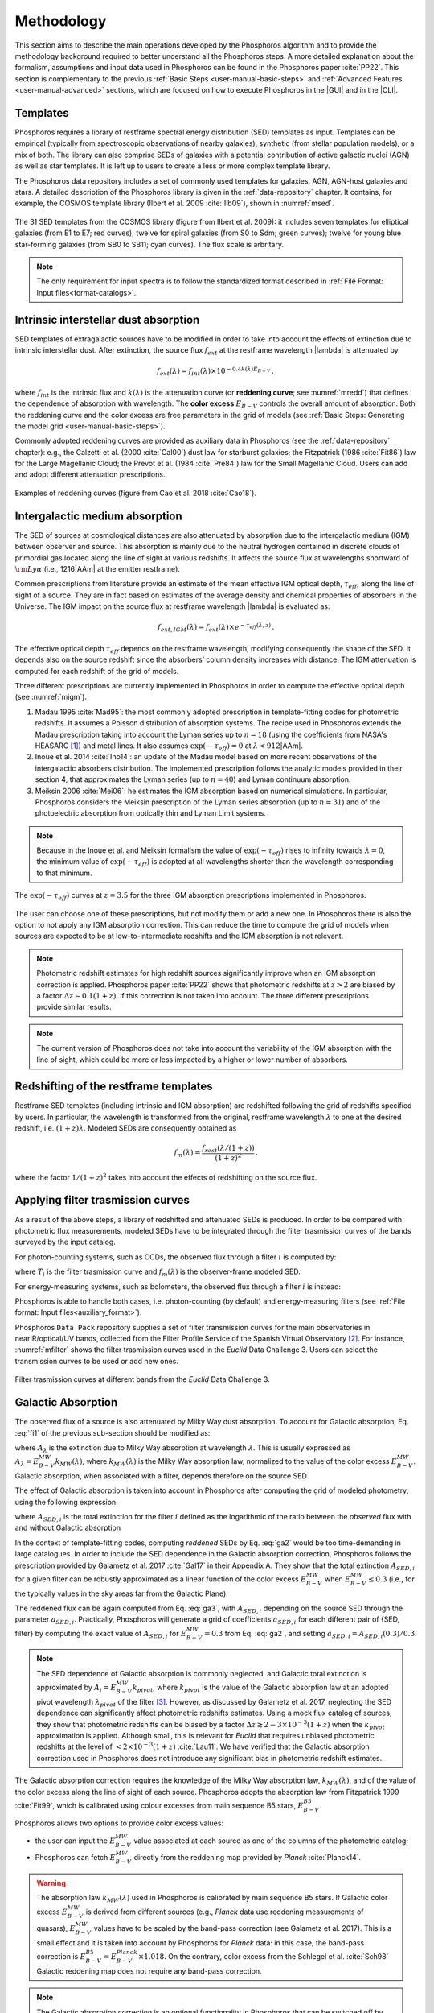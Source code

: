 .. _methodology:

******************************
Methodology
******************************

This section aims to describe the main operations developed by the
Phosphoros algorithm and to provide the methodology background
required to better understand all the Phosphoros steps. A more
detailed explanation about the formalism, assumptions and input data
used in Phosphoros can be found in the Phosphoros paper :cite:`PP22`.
This section is complementary to the previous :ref:`Basic Steps
<user-manual-basic-steps>` and :ref:`Advanced Features
<user-manual-advanced>` sections, which are focused on how to execute
Phosphoros in the |GUI| and in the |CLI|.


.. _templates:

Templates
=========

Phosphoros requires a library of restframe spectral energy
distribution (SED) templates as input. Templates can be empirical
(typically from spectroscopic observations of nearby galaxies),
synthetic (from stellar population models), or a mix of both. The
library can also comprise SEDs of galaxies with a potential
contribution of active galactic nuclei (AGN) as well as star
templates. It is left up to users to create a less or more complex
template library.

The Phosphoros data repository includes a set of commonly used
templates for galaxies, AGN, AGN-host galaxies and stars. A detailed
description of the Phosphoros library is given in the :ref:`data-repository`
chapter. It contains, for example, the COSMOS template library (Ilbert et
al. 2009 :cite:`Ilb09`), shown in :numref:`msed`.

..
  Phosphoros provides the COSMOS template library (see Ilbert et
  al. 2009 :cite:`Ilb09`; and :numref:`msed`): it includes seven
  templates for elliptical galaxies (from E1 to E7) and twelve for
  spiral galaxies (from S0 to Sdm) from the Polletta et al. (2007
  :cite:`Pol07`) library; twelve for young blue star-forming galaxies
  (from SB0 to SB11), generated with the Bruzual\&Charlot (2003,
  :cite:`BC03`) stellar population synthesis models (starburst ages
  from 0.03 to 3 Gyr), for a total of 31 templates.

.. figure:: /_static/first_step/Ilbert09_SED.png
    :name: msed 
    :align: center 
    :width: 350px
    :height: 350px

    The 31 SED templates from the COSMOS library (figure from Ilbert
    et al. 2009): it includes seven templates for elliptical galaxies
    (from E1 to E7; red curves); twelve for spiral galaxies (from S0
    to Sdm; green curves); twelve for young blue star-forming galaxies
    (from SB0 to SB11; cyan curves). The flux scale is arbritary.

..  Red (green) [cyan] lines are for elliptical (spiral) [starburst] galaxies.

.. note::

   The only requirement for input spectra is to follow the
   standardized format described in :ref:`File Format: Input
   files<format-catalogs>`.


..
   Emission Lines
   and then adopts flux ratios in relation to the
   [:math:`H\alpha` ] line to derive the fluxes of the other emission
   lines (see Table below).

.. Kennicutt (1998) :cite:`Ken98` showed that the UV continuum and the
   luminosity of the [OII] emission line are both a diagnostic of the
   star formation rate (SFR) in galaxies. Using their relations with the
   SFR, the UV continuum is translated to the [OII] line flux through the
   relation (Moustakas et al. 2006 :cite:`Mou06`):

.. math
    
    f_{[OII]} = 0.745\times10^{13}\,f_{UV}\,.

.. By default, Phosphoros estimates the UV continuum flux for a given
   template by integrating its SED between 1500\ |AAm| and 2800\ |AAm|.

.. 
   +--------------------+------------------------------+-------------+
   | Emission Line      | |lambda| [ |AAm| ]           | Line/[OII]  |
   +====================+==============================+=============+
   | :math:`H\alpha`    | 6562.80                      | 1.0000      |
   +--------------------+------------------------------+-------------+
   | :math:`H\beta`     | 4861.32                      | 0.2960      |
   +--------------------+------------------------------+-------------+
   | :math:`H\gamma`    | 4340.46                      | 0.1350      |
   +--------------------+------------------------------+-------------+
   | :math:`H\delta`    | 4101.73                      | 0.0770      |
   +--------------------+------------------------------+-------------+
   | OII                | 3726.10                      | 0.3165      |
   +--------------------+------------------------------+-------------+
   | OII                | 3728.80                      | 0.3165      |
   +--------------------+------------------------------+-------------+
   | OIII               | 4958.91                      | 0.0490      |
   +--------------------+------------------------------+-------------+
   | OIII               | 5006.84                      | 0.1410      |
   +--------------------+------------------------------+-------------+

    
.. _intrinsic-interstellar-dust:

Intrinsic interstellar dust absorption
=========================================

SED templates of extragalactic sources have to be modified in order to
take into account the effects of extinction due to intrinsic
interstellar dust. After extinction, the source flux :math:`f_{ext}`
at the restframe wavelength |lambda| is attenuated by

.. math::

   f_{ext}(\lambda)=f_{int}(\lambda)\times 10^{-0.4k(\lambda)E_{B-V}}\,,

where :math:`f_{int}` is the intrinsic flux and :math:`k(\lambda)` is
the attenuation curve (or **reddening curve**; see :numref:`mredd`)
that defines the dependence of absorption with wavelength. The
**color excess** :math:`E_{B-V}` controls the overall amount of
absorption. Both the reddening curve and the color excess are free
parameters in the grid of models (see :ref:`Basic Steps: Generating
the model grid <user-manual-basic-steps>`).

.. Color excess :math:`E_{B-V}` values are specified by the user.

Commonly adopted reddening curves are provided as auxiliary data in
Phosphoros (see the :ref:`data-repository` chapter): e.g., the
Calzetti et al. (2000 :cite:`Cal00`) dust law for starburst galaxies;
the Fitzpatrick (1986 :cite:`Fit86`) law for the Large Magellanic
Cloud; the Prevot et al. (1984 :cite:`Pre84`) law for the Small
Magellanic Cloud. Users can add and adopt different attenuation
prescriptions.


.. figure:: /_static/first_step/Cao18_extintion.png
    :name: mredd
    :width: 500px
    :height: 350px
    :align: center

    Examples of reddening curves (figure from Cao et al. 2018
    :cite:`Cao18`).

	    
..
  tip::

   Possible parameters for the intrinsic absorption: for
   **starburst** galaxies the Calzetti et al. law and :math:`E_{B-V}`
   ranging from 0 and 1; for **elliptical** galaxies no intrinsic
   absorption, :math:`E_{B-V}=0`; for **spiral** galaxies the Prevot
   et al. law and :math:`E_{B-V}` between 0 and 1. *to be confirmed*

.. _igm-absorption:

Intergalactic medium absorption
======================================

The SED of sources at cosmological distances are also attenuated by
absorption due to the intergalactic medium (IGM) between observer and
source. This absorption is mainly due to the neutral hydrogen
contained in discrete clouds of primordial gas located along the line
of sight at various redshifts. It affects the source flux at
wavelengths shortward of :math:`{\rm Ly}\alpha` (i.e.,
1216\ |AAm| at the emitter restframe).

Common prescriptions from literature provide an estimate of the mean
effective IGM optical depth, :math:`\tau_{eff}`, along the line of
sight of a source. They are in fact based on estimates of the average
density and chemical properties of absorbers in the Universe. The IGM
impact on the source flux at restframe wavelength |lambda| is evaluated
as:

.. math:: 

   f_{ext,IGM}(\lambda)=f_{ext}(\lambda)\times
   e^{-\tau_{eff}(\lambda,z)}\,.

The effective optical depth :math:`\tau_{eff}` depends on the
restframe wavelength, modifying consequently the shape of the SED. It
depends also on the source redshift since the absorbers’ column
density increases with distance. The IGM attenuation is computed for
each redshift of the grid of models.

Three different prescriptions are currently implemented
in Phosphoros in order to compute the effective optical depth (see
:numref:`migm`).

#. Madau 1995 :cite:`Mad95`: the most commonly adopted prescription in
   template-fitting codes for photometric redshifts. It assumes a
   Poisson distribution of absorption systems. The recipe used in
   Phosphoros extends the Madau prescription taking into account the
   Lyman series up to :math:`n=18` (using the coefficients from NASA's
   HEASARC [#f1meth]_) and metal lines. It also assumes
   :math:`\exp(-\tau_{eff})=0` at :math:`\lambda < 912`\ |AAm|.

#. Inoue et al. 2014 :cite:`Ino14`: an update of the Madau model based
   on more recent observations of the intergalactic absorbers
   distribution. The implemented prescription follows the analytic
   models provided in their section 4, that approximates the Lyman
   series (up to :math:`n=40`) and Lyman continuum absorption.

#. Meiksin 2006 :cite:`Mei06`: he estimates the IGM absorption based
   on numerical simulations. In particular, Phosphoros considers the
   Meiksin prescription of the Lyman series absorption (up to
   :math:`n=31`) and of the photoelectric absorption from optically
   thin and Lyman Limit systems.

.. note::

   Because in the Inoue et al. and Meiksin formalism the value of
   :math:`\exp(-\tau_{eff})` rises to infinity towards
   :math:`\lambda=0`, the minimum value of :math:`\exp(-\tau_{eff})`
   is adopted at all wavelengths shorter than the wavelength
   corresponding to that minimum.

.. figure:: /_static/first_step/IGM.png
    :name: migm
    :width: 400px
    :height: 300px
    :align: center

    The :math:`\exp(-\tau_{eff})` curves at :math:`z=3.5` for the
    three IGM absorption prescriptions implemented in Phosphoros.

The user can choose one of these prescriptions, but not modify them or
add a new one. In Phosphoros there is also the option to not apply any
IGM absorption correction. This can reduce the time to compute the
grid of models when sources are expected to be at low-to-intermediate
redshifts and the IGM absorption is not relevant.

.. note::

   Photometric redshift estimates for high redshift sources
   significantly improve when an IGM absorption correction is
   applied. Phosphoros paper :cite:`PP22` shows that photometric
   redshifts at :math:`z>2` are biased by a factor :math:`\Delta
   z\sim0.1(1+z)`, if this correction is not taken into account. The
   three different prescriptions provide similar results.


.. note::

   The current version of Phosphoros does not take into account the
   variability of the IGM absorption with the line of sight, which
   could be more or less impacted by a higher or lower number of
   absorbers.


.. _redshifting-templates:

Redshifting of the restframe templates
============================================

Restframe SED templates (including intrinsic and IGM absorption) are
redshifted following the grid of redshifts specified by users. In
particular, the wavelength is transformed from the original, restframe
wavelength :math:`\lambda` to one at the desired redshift,
i.e. :math:`(1+z)\lambda`. Modeled SEDs are consequently obtained as

.. math:: 

   f_m(\lambda)=\frac{f_{rest}(\lambda/(1+z))}{(1+z)^2}\,.

where the factor :math:`1/(1+z)^2` takes into account the effects of
redshifting on the source flux.

   
.. _filter-curves:

Applying filter trasmission curves
======================================

As a result of the above steps, a library of redshifted and attenuated
SEDs is produced. In order to be compared with photometric flux
measurements, modeled SEDs have to be integrated through the filter
trasmission curves of the bands surveyed by the input catalog.

For photon-counting systems, such as CCDs, the observed flux through a
filter :math:`i` is computed by:

.. math::
   :label: fi1

   f_m^i =
   \frac{\int\frac{\lambda}{c}f_m(\lambda)
   T_i(\lambda)d\lambda}{\int
   T_i(\lambda)\frac{d\lambda}{\lambda}}\,,   

where :math:`T_i` is the filter trasmission curve and
:math:`f_m(\lambda)` is the observer-frame modeled SED.

For energy-measuring systems, such as bolometers, the observed flux
through a filter :math:`i` is instead:

.. math::
   :label: fi2

   f_m^i =
   \frac{\int f_m(\lambda)
   T_i(\lambda)d\lambda}{\int
   T_i(\lambda)\frac{c\,d\lambda}{\lambda^2}}\,.

Phosphoros is able to handle both cases, i.e. photon-counting (by
default) and energy-measuring filters (see :ref:`File format: Input
files<auxiliary_format>`).
   
Phosphoros ``Data Pack`` repository supplies a set of filter
transmission curves for the main observatories in nearIR/optical/UV
bands, collected from the Filter Profile Service of the Spanish
Virtual Observatory [#f3meth]_. For instance, :numref:`mfilter` shows
the filter trasmission curves used in the *Euclid* Data
Challenge 3. Users can select the transmission curves to be used or
add new ones.

.. figure:: /_static/first_step/filter_curves_DC3.png
    :name: mfilter
    :width: 600px
    :height: 350px
    :align: center

    Filter trasmission curves at different bands from the *Euclid*
    Data Challenge 3.

.. _galactic-absorption:

Galactic Absorption
=============================

The observed flux of a source is also attenuated by Milky Way dust
absorption. To account for Galactic absorption, Eq. :eq:`fi1` of the
previous sub-section should be modified as:

.. math::
   :label: ga1 

   f^i_{m,ga} = \frac{1}{\int
   T_i(\lambda)\frac{d\lambda}{\lambda}}
   \int\,\frac{\lambda}{c} f_m(\lambda)
   10^{-0.4A_{\lambda}}T_i(\lambda)d\lambda\,,

where :math:`A_{\lambda}` is the extinction due to Milky Way
absorption at wavelength :math:`\lambda`. This is usually expressed as
:math:`A_{\lambda}=E^{\scriptscriptstyle
MW}_{B-V}k_{\scriptscriptstyle MW}(\lambda)`, where
:math:`k_{\scriptscriptstyle MW} (\lambda)` is the Milky Way
absorption law, normalized to the value of the color excess
:math:`E^{\scriptscriptstyle MW}_{B-V}`. Galactic absorption, when
associated with a filter, depends therefore on the source SED.

The effect of Galactic absorption is taken into account in Phosphoros
after computing the grid of modeled photometry, using the following
expression:

.. math::
   :label: ga3

   f^i_{m,ga}=f^i_{m}\times 10^{-0.4A_{{\scriptscriptstyle SED},i}}\,,

where :math:`A_{{\scriptscriptstyle SED},i}` is the total extinction
for the filter :math:`i` defined as the logarithmic of the ratio
between the *observed* flux with and without Galactic absorption

.. math::
   :label: ga2 

   A_{{\scriptscriptstyle SED},i}=
   -2.5\log_{10}\bigg(\frac{\int_i \lambda f_m(\lambda)
   10^{-0.4A_{\lambda}} T_i(\lambda)d\lambda}
   {\int_i \lambda f_m(\lambda)T_i(\lambda)d\lambda}\bigg) \,.

In the context of template-fitting codes, computing *reddened* SEDs by
Eq. :eq:`ga2` would be too time-demanding in large catalogues.  In
order to include the SED dependence in the Galactic absorption
correction, Phosphoros follows the prescription provided by Galametz
et al. 2017 :cite:`Gal17` in their Appendix A. They show that the
total extinction :math:`A_{{\scriptscriptstyle SED},i}` for a given
filter can be robustly approximated as a linear function of the color
excess :math:`E^{\scriptscriptstyle MW}_{B-V}` when
:math:`E^{\scriptscriptstyle MW}_{B-V}\le0.3` (i.e., for the typically
values in the sky areas far from the Galactic Plane):

.. math::
   :label: ga4

   A_{{\scriptscriptstyle SED},i}(E^{\scriptscriptstyle MW}_{B-V})
   \simeq a_{{\scriptscriptstyle SED},i}\times
   E^{\scriptscriptstyle MW}_{B-V}\,.

The reddened flux can be again computed from Eq. :eq:`ga3`, with
:math:`A_{{\scriptscriptstyle SED},i}` depending on the source SED
through the parameter :math:`a_{{\scriptscriptstyle
SED},i}`. Practically, Phosphoros will generate a grid of coefficients
:math:`a_{{\scriptscriptstyle SED},i}` for each different pair of
{SED, filter} by computing the exact value of
:math:`A_{{\scriptscriptstyle SED},i}` for
:math:`E^{\scriptscriptstyle MW}_{B-V}=0.3` from Eq. :eq:`ga2`, and
setting :math:`a_{{\scriptscriptstyle SED},i}=A_{{\scriptscriptstyle
SED},i}(0.3)/0.3`.


.. note::

   The SED dependence of Galactic absorption is commonly neglected,
   and Galactic total extinction is approximated by
   :math:`A_i=E^{\scriptscriptstyle MW}_{B-V}k_{pivot}`, where
   :math:`k_{pivot}` is the value of the Galactic absorption law at an
   adopted pivot wavelength :math:`\lambda_{pivot}` of the filter
   [#f2meth]_.
   However, as discussed by Galametz et al. 2017,
   neglecting the SED dependence can significantly affect photometric
   redshifts estimates. Using a mock flux catalog of sources, they
   show that photometric redshifts can be biased by a factor
   :math:`\Delta z\gtrsim2-3\times10^{-3}(1+z)` when the
   :math:`k_{pivot}` approximation is applied. Although small, this is
   relevant for *Euclid* that requires unbiased photometric redshifts
   at the level of :math:`<2\times10^{-3}(1+z)` :cite:`Lau11`.
   We have verified that the Galactic absorption correction used in
   Phosphoros does not introduce any significant bias in photometric
   redshift estimates.


The Galactic absorption correction requires the knowledge of the Milky
Way absorption law, :math:`k_{\scriptscriptstyle MW}(\lambda)`, and of
the value of the color excess along the line of sight of each
source. Phosphoros adopts the absorption law from Fitzpatrick 1999
:cite:`Fit99`, which is calibrated using colour excesses from main
sequence B5 stars, :math:`E^{\scriptscriptstyle B5}_{B-V}`.

Phosphoros allows two options to provide color excess values:

* the user can input the :math:`E^{\scriptscriptstyle MW}_{B-V}` value
  associated at each source as one of the columns of the photometric
  catalog;

* Phosphoros can fetch :math:`E^{\scriptscriptstyle MW}_{B-V}`
  directly from the reddening map provided by *Planck*
  :cite:`Planck14`.

.. warning::

   The absorption law :math:`k_{\scriptscriptstyle MW}(\lambda)` used
   in Phosphoros is calibrated by main sequence B5 stars. If Galactic
   color excess :math:`E^{\scriptscriptstyle MW}_{B-V}` is derived
   from different sources (e.g., *Planck* data use reddening
   measurements of quasars), :math:`E^{\scriptscriptstyle MW}_{B-V}`
   values have to be scaled by the band-pass correction (see Galametz
   et al. 2017). This is a small effect and it is taken into account
   by Phosphoros for *Planck* data: in this case, the band-pass
   correction is :math:`E^{\scriptscriptstyle
   B5}_{B-V}=E^{\scriptscriptstyle Planck}_{B-V}\times1.018`. On the
   contrary, color excess from the Schlegel et al. :cite:`Sch98`
   Galactic reddening map does not require any band-pass correction.

.. *(tbc?)*

.. in Schlegel+98 paper, they say that they use elliptical galaxies, not B5 stars!!


.. note::
   The Galactic absorption correction is an optional functionality in
   Phosphoros that can be switched off by users.


.. _template-fitting:

Template fitting method
==============================

As first step, Phosphoros builds a grid of modeled photometry: this
consists of one photometric value for each selected filter, spanning
over all possible model parameters. The parameters are: redshift
:math:`z`, restframe SED template, color excess :math:`E_{B-V}` and
reddening curve :math:`k(\lambda)` (the last two paramteres are
related to intrinsic dust absorption).

The next step is to compute, for each source of the input catalog, the
likelihood :math:`\mathcal{L}` that observed photometry are described
by a model :math:`m`. This is done via a standard :math:`\chi^2`
method:

.. math::
   :label: tfm1 

   \ln(\mathcal{L}) = -\frac{\chi^2}{2} =
   -\frac{1}{2}\sum_i\bigg(\frac{f_{obs}^i-\alpha
   f_m^i}{\sigma_i}\bigg)^2\,.

The sum is over the number of selected photometric bands.
:math:`f_{obs}^i` and :math:`f_m^i` are the observed and modeled flux
for the filter :math:`i`, while :math:`\sigma_i` is the error
associated with the observed flux. The :math:`\chi^2` reflects the
discrepancies between the observed fluxes and a given model. The
smallest :math:`\chi^2` among the grid of models can therefore
determine the best-fit model and consequently the photometric
redshift of a source.

The normalization factor (or **scale factor**) :math:`\alpha` present
in the above equation is an additional free parameter of the model. In
order to reduce the number of free parameters and to be faster, by
default Phosphoros fixes :math:`\alpha` to the value that minimize
the :math:`\chi^2`. This value can be derived analytically by:

.. math::
   :label: tfm1a

   \alpha = \sum_i \frac{f_{obs}^if_m^i}{\sigma_i^2} \bigg/ \sum_i
   \frac{(f_m^i)^2}{\sigma_i^2}\,.

However, in Phosphoros users have the option to sample different
values of :math:`\alpha` and to derive the redshift PDF after the
scale factor marginalization.
   
Input catalogs may contain **missing data**, i.e. sources not imaged
in one or more filters. Phosphoros simply ignores those filters in the
previous formulas.

..
   note

   The user has to specify what value is used in the input catalog to
   identify missing data. It must be a number (e.g., -99, 0,
   etc.). Symbolic values as *NaN*, *NULL* or *INF* are not accepted
   by Phosphoros.

Multi-band catalogue can also include **upper limits** of source
fluxes. This occurs when sources are not detected in one or more
images due to their low fluxes. Upper limits are taken into account by
Phosphoros in the :math:`\chi^2` calculation following the Sawicki's
:cite:`Saw12` recipe (see their Appendix and the Phosphoros paper
:cite:`PP22`) [#f4meth]_.

..
   note

   Flux upper limits have to be associated with negative errors in
   order to be identified by Phosphoros.

.. _bayesian-priors:

Bayesian inference and Priors
====================================

In the maximum-likelihood method, the best-fit model corresponds to
the model that minimizes the :math:`\chi^2`. However, in many cases
there are additional information, not taken into account in the
likelihood, that could potentially help to have a more accurate model
selection. For instance, it may be known from previous experience that
one of the possible redshift/galaxy type combinations is much more likely
than any other, given the galaxy magnitude.

**Bayesian inference** allows us to include additional information on
model parameters, known a priori (**priors**). In this framework, the
best model is estimated by finding the posterior probability
distribution :math:`p(m|\mathbf{F}, \mathcal{P})`, i.e. the
probability of a galaxy to be described by the model :math:`m` given
the observed photometry :math:`\mathbf{F}` and the prior information
:math:`\mathcal{P}`. Applying the Bayes' theorem,

.. math::

   p(m|\mathbf{F}, \mathcal{P}) \propto
   \mathcal{L}(\mathbf{F}|m)\,\mathcal{P}(m)\,,

where :math:`\mathcal{L}(\mathbf{F}|m)` is the likelihood previously
defined in Eq. :eq:`tfm1` and :math:`\mathcal{P}(m)` is the prior
probability distribution for a model :math:`m`.

For simplicity, in the following discussion, we will neglect the model
parameters :math:`E_{B-V}` and reddening curve. Moreover, because
priors are usually known with respect to the galaxy
spectral/morphological type (e.g., elliptical, spiral, starburst
galaxies), we will talk about galaxy types :math:`T` instead of SED
templates. Hereafter, a model is just reduced to
:math:`m=\{z,\,T\}`. The discussion can be easily extended to the rest
of model parameters.

The main output of Phosphoros is the **redshfit probability density
function**, :math:`PDF(z)`. In absence of priors, this is simply
:math:`PDF(z)\equiv\mathcal{L}(\mathbf{F}|z)`; with priors, the
:math:`PDF(z)` is the posterior distribution for :math:`z`,
:math:`PDF(z)\equiv p(z|\mathbf{F},\mathcal{P})`. This is obtained by
projecting the posterior distribution to the :math:`z` axis. In the
reduced parameter space, it is:

.. math::

   PDF(z)\equiv p(z|\mathbf{F},\mathcal{P})=\sum_{T}
   p(z,T|\mathbf{F},\mathcal{P})
   \propto\sum_{T}\mathcal{L}(\mathbf{F}|z,T)\,\mathcal{P}(z|T)
   \,\mathcal{P}(T)\,,

where the priors :math:`\mathcal{P}(T)` and :math:`\mathcal{P}(z|T)`
correspond, respectively, to the fraction of :math:`T`--type galaxies
and their redshift distribution.

.. note::

   Phosphoros can compute 1D probability density functions for all the
   model parameters, in the similar way as for the redshift PDF.

.. note::

   As discussed above, the likelihood is typically computed by fixing
   the normalization factor :math:`\alpha` with the value that
   minimizes the :math:`\chi^2` for a given model. However, in a fully
   Bayesian approach, the template normalization :math:`\alpha` should
   be considered as an additional model parameter. In this case, the
   redshift :math:`PDF` is derived by marginalizing over the
   :math:`\alpha` parameter too:

   .. math::

      p(z|\mathbf{F},\mathcal{P})=\sum_{T}\int d\alpha\,
      p(z,T,\alpha|\mathbf{F},\mathcal{P}) 
      \propto\sum_{T}\int d\alpha\,
      \mathcal{L}(\mathbf{F}|z,T,\alpha)\,\mathcal{P}(z,T)\,.

   where we have assumed a flat prior for :math:`\alpha`, and that the
   galaxy redshift and type do not depend on :math:`\alpha`.    

.. note::

   In the above discussion SED templates are grouped in different
   types, whose priors correspond to their fractions with respect to
   the total family of galaxies. Phosphoros deals with the issue of
   the weight of each template within a galaxy type too. It assigns in
   fact a weight to each SED template based on the volume of the color
   space uniquely covered by the template (see the Phosphoros paper
   :cite:`PP22` and :ref:`Advanced features: SED weights<sed-weight>`
   for more details).
   
Phosphoros provides some default prior functionalities that can be
applied to the likelihood of models. They consist in priors on the
source luminosity, redshift distribution and volume, and they are the
topic of the next sub-sections. In addition, Phosphoros allows users
to introduce their own pre-computed priors on one or multiple model
parameters (see :ref:`Advanced features: Ganeric
Prios<generic-priors>` ).

.. _redshift-dist:

Redshift distribution
-------------------------------------

Prior information are often given in terms of redshift
distribution for galaxies with apparent magnitude :math:`m_0`, i.e.
:math:`p(z|m_0)` (see, e.g., Benitez et al. 2000 :cite:`Ben00`). The
prior can include information such as the existence of upper or lower
limits on galaxy redshifts, or discriminate values of redshifts
that are considered less or more probable with respect to other ones.

Because galaxies belonging to different morphological/spectral types
may have different distributions in redshift, the prior definition is
usually *expanded* into the probability :math:`\mathcal{P}(z,T|m_0)`,
i.e. the probability of the galaxy redshift being *z* and the galaxy
type being *T* given an apparent magnitude :math:`m_0`. It follows
that

.. math::

   \mathcal{P}(z,T|m_0)=\mathcal{P}(T|m_0)\,\mathcal{P}(z|T,m_0)\,,

where :math:`\mathcal{P}(T|m_0)` is the galaxy type fraction as a
function of magnitude, and :math:`\mathcal{P}(z|T,m_0)` is the prior
information on the redshift distribution for galaxies of the given
type and magnitude. The redshift :math:`PDF` is then expressed in
terms of prior distributions as:

.. math::

   PDF(z) \propto\sum_T \mathcal{L}(\mathbf{F}|z,T)\,p(z,T|m_0)
   =\sum_T \mathcal{L}(\mathbf{F}|z,T)\,\mathcal{P}(T|m_0)
   \,\mathcal{P}(z|T,m_0)\,.

See the :ref:`redshift-prior` section for a detailed explanation of
redshift priors in Phosphoros and of their use.

   
Volume correction
---------------------------
      
Phosphoros implements the so called *volume correction*. This
prior information takes into account the fact that a survey covers
larger volumes of the Universe at higher redshift than at lower
redshift, and consequently gives higher probability to find a galaxy
at higher redshift. The prior distribution depends only on redshift
and is given by:

.. math::
   
   \mathcal{P}(z)\propto \frac{dV_c}{dz} = 4\pi D_c^2\frac{dD_c}{dz}\,,

where :math:`D_c~(V_c)` is the comoving distance (volume) at redshift
:math:`z`.
      
See the :ref:`volume-prior` section for its use in Phosphoros.


Luminosity functions
---------------------------------

Another example of prior information implemented by Phosphoros is
given by the galaxy luminosity function, :math:`\phi(L_b,z)`. Luminosity
functions can be seen in fact as a probability function, i.e. the
probability for a source to have a particular luminosity at a given
redshift. Here, the luminosity :math:`L_b` refers to the intrinsic
luminosity (or, equivalently, the magnitude) integrated over a
specific observational band :math:`b`.

For each model of the parameter space we can compute the luminosity in
the :math:`b` band, :math:`L_{b,m}`, and consequently, through the
luminosity function, the prior probability for that model. If luminosity
functions are known over the full redshift range and for all galaxy
types, the redshift :math:`PDF` with luminosity priors becomes:

.. math::
   :label: tfm2 

   PDF(z)\equiv p(z|\mathbf{F},\mathcal{P})=\sum_{T}
   p(z,T|\mathbf{F},\mathcal{P})\propto\sum_{T}
   \mathcal{L}(\mathbf{F}|z,T)\,\phi_{z,T}(L_{b,m})\,,

where :math:`\phi_{z,T}` is the luminosity function of :math:`T`--type
galaxies at redshift :math:`z`. In the above equation, we have assumed
:math:`\phi_{z,T}(L_{b,m})=\mathcal{P}(z,T)` and a uniform prior for
:math:`\mathcal{P}(T)`.

We refer users to the :ref:`luminosity-prior` section for a detailed
explanation on luminosity priors in Phosphoros and their use.

.. note::

   In Phosphoros, volume correction is automatically added to luminosity priors.

.. note

   The band at which luminosity functions are known/provided has not
   to be necessarily one of the observational bands of the input
   catalog.


.. rubric :: Footnotes

.. [#f1meth] see https://heasarc.gsfc.nasa.gov/xanadu/xspec/models/zigm.html 

.. [#f3meth] see https://http://svo2.cab.inta-csic.es/svo/theory/fps3/

.. [#f2meth] A typical way to define the filter pivot wavelength is
   :math:`\lambda_{pivot}=\sqrt{\int\lambda T_i d\lambda/\int T_i
   d\lambda/\lambda}`, where :math:`T_i` is the trasmission curve of
   filter :math:`i`.

.. [#f4meth] Equation A10 of Sawicki et al. is modified in Phosphoros
   in order to avoid negative values of :math:`\chi^2`, replacing the
   factor :math:`\sqrt{\pi/2}\sigma_j` in the second term of the
   equation by 0.5.

	     
.. bibliography:: references.bib
